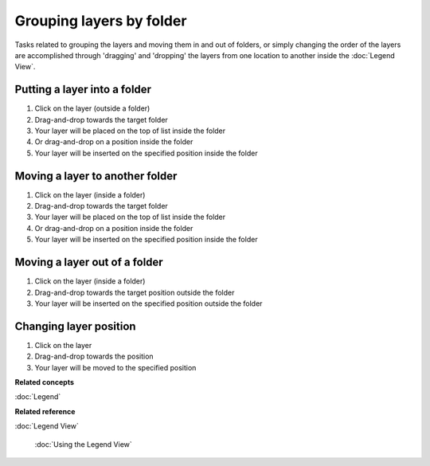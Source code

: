 Grouping layers by folder
#########################

Tasks related to grouping the layers and moving them in and out of folders, or simply changing the
order of the layers are accomplished through 'dragging' and 'dropping' the layers from one location
to another inside the :doc:`Legend View`.

Putting a layer into a folder
~~~~~~~~~~~~~~~~~~~~~~~~~~~~~

#. Click on the layer (outside a folder)
#. Drag-and-drop towards the target folder
#. Your layer will be placed on the top of list inside the folder
#. Or drag-and-drop on a position inside the folder
#. Your layer will be inserted on the specified position inside the folder

Moving a layer to another folder
~~~~~~~~~~~~~~~~~~~~~~~~~~~~~~~~

#. Click on the layer (inside a folder)
#. Drag-and-drop towards the target folder
#. Your layer will be placed on the top of list inside the folder
#. Or drag-and-drop on a position inside the folder
#. Your layer will be inserted on the specified position inside the folder

Moving a layer out of a folder
~~~~~~~~~~~~~~~~~~~~~~~~~~~~~~

#. Click on the layer (inside a folder)
#. Drag-and-drop towards the target position outside the folder
#. Your layer will be inserted on the specified position outside the folder

Changing layer position
~~~~~~~~~~~~~~~~~~~~~~~

#. Click on the layer
#. Drag-and-drop towards the position
#. Your layer will be moved to the specified position

**Related concepts**


:doc:`Legend`


**Related reference**


:doc:`Legend View`

 :doc:`Using the Legend View`

